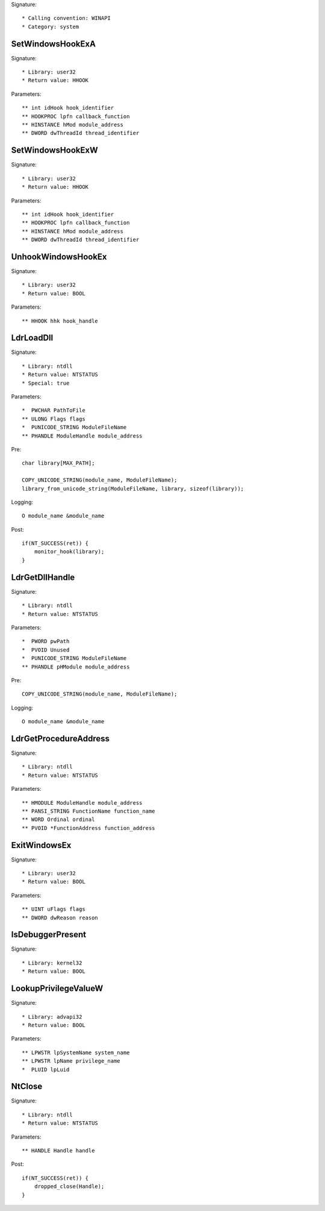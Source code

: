 Signature::

    * Calling convention: WINAPI
    * Category: system


SetWindowsHookExA
=================

Signature::

    * Library: user32
    * Return value: HHOOK

Parameters::

    ** int idHook hook_identifier
    ** HOOKPROC lpfn callback_function
    ** HINSTANCE hMod module_address
    ** DWORD dwThreadId thread_identifier


SetWindowsHookExW
=================

Signature::

    * Library: user32
    * Return value: HHOOK

Parameters::

    ** int idHook hook_identifier
    ** HOOKPROC lpfn callback_function
    ** HINSTANCE hMod module_address
    ** DWORD dwThreadId thread_identifier


UnhookWindowsHookEx
===================

Signature::

    * Library: user32
    * Return value: BOOL

Parameters::

    ** HHOOK hhk hook_handle


LdrLoadDll
==========

Signature::

    * Library: ntdll
    * Return value: NTSTATUS
    * Special: true

Parameters::

    *  PWCHAR PathToFile
    ** ULONG Flags flags
    *  PUNICODE_STRING ModuleFileName
    ** PHANDLE ModuleHandle module_address

Pre::

    char library[MAX_PATH];

    COPY_UNICODE_STRING(module_name, ModuleFileName);
    library_from_unicode_string(ModuleFileName, library, sizeof(library));

Logging::

    O module_name &module_name

Post::

    if(NT_SUCCESS(ret)) {
        monitor_hook(library);
    }


LdrGetDllHandle
===============

Signature::

    * Library: ntdll
    * Return value: NTSTATUS

Parameters::

    *  PWORD pwPath
    *  PVOID Unused
    *  PUNICODE_STRING ModuleFileName
    ** PHANDLE pHModule module_address

Pre::

    COPY_UNICODE_STRING(module_name, ModuleFileName);

Logging::

    O module_name &module_name


LdrGetProcedureAddress
======================

Signature::

    * Library: ntdll
    * Return value: NTSTATUS

Parameters::

    ** HMODULE ModuleHandle module_address
    ** PANSI_STRING FunctionName function_name
    ** WORD Ordinal ordinal
    ** PVOID *FunctionAddress function_address


ExitWindowsEx
=============

Signature::

    * Library: user32
    * Return value: BOOL

Parameters::

    ** UINT uFlags flags
    ** DWORD dwReason reason


IsDebuggerPresent
=================

Signature::

    * Library: kernel32
    * Return value: BOOL


LookupPrivilegeValueW
=====================

Signature::

    * Library: advapi32
    * Return value: BOOL

Parameters::

    ** LPWSTR lpSystemName system_name
    ** LPWSTR lpName privilege_name
    *  PLUID lpLuid


NtClose
=======

Signature::

    * Library: ntdll
    * Return value: NTSTATUS

Parameters::

    ** HANDLE Handle handle

Post::

    if(NT_SUCCESS(ret)) {
        dropped_close(Handle);
    }
